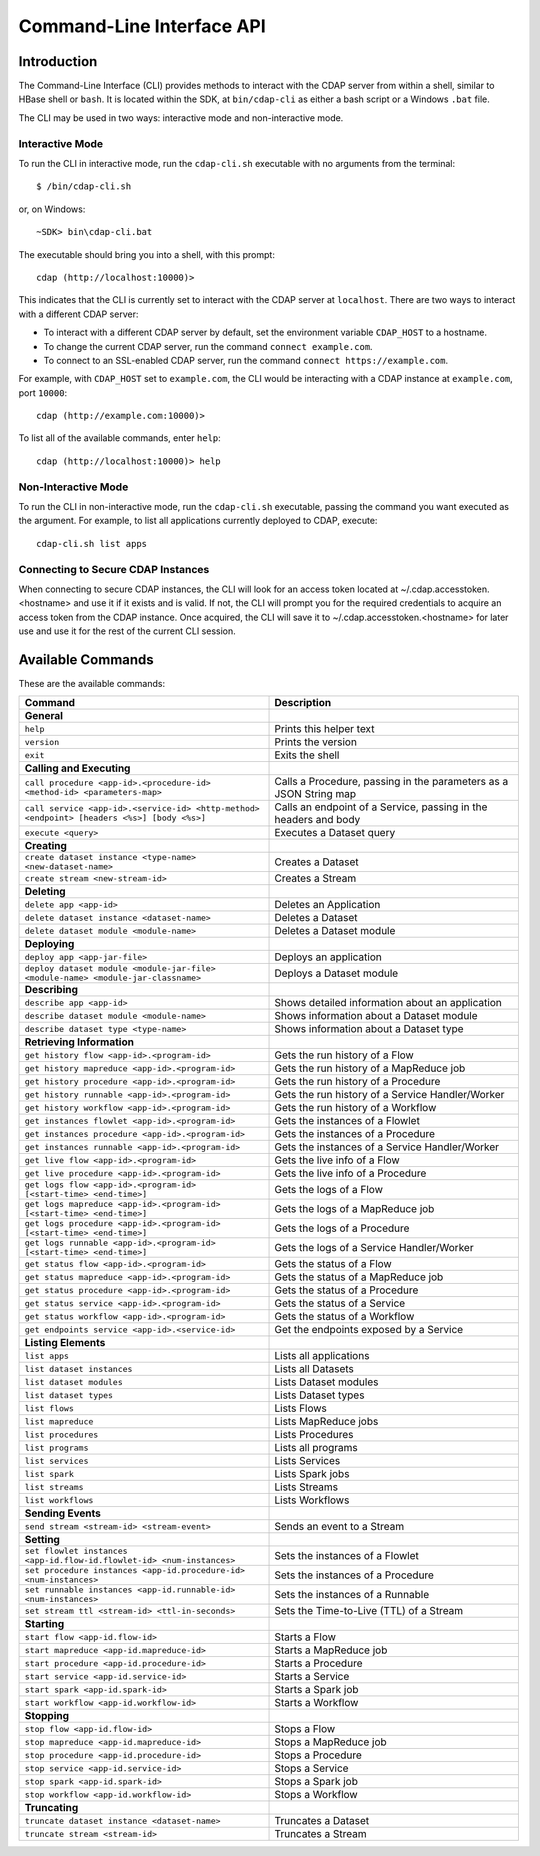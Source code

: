 .. meta::
    :author: Cask Data, Inc.
    :copyright: Copyright © 2014 Cask Data, Inc.

.. _cli:

============================================
Command-Line Interface API
============================================

Introduction
============

The Command-Line Interface (CLI) provides methods to interact with the CDAP server from within a shell,
similar to HBase shell or ``bash``. It is located within the SDK, at ``bin/cdap-cli`` as either a bash
script or a Windows ``.bat`` file.

The CLI may be used in two ways: interactive mode and non-interactive mode.

Interactive Mode
----------------

.. highlight:: console

To run the CLI in interactive mode, run the ``cdap-cli.sh`` executable with no arguments from the terminal::

  $ /bin/cdap-cli.sh

or, on Windows::

  ~SDK> bin\cdap-cli.bat

The executable should bring you into a shell, with this prompt::

  cdap (http://localhost:10000)>

This indicates that the CLI is currently set to interact with the CDAP server at ``localhost``.
There are two ways to interact with a different CDAP server:

- To interact with a different CDAP server by default, set the environment variable ``CDAP_HOST`` to a hostname.
- To change the current CDAP server, run the command ``connect example.com``.
- To connect to an SSL-enabled CDAP server, run the command ``connect https://example.com``.

For example, with ``CDAP_HOST`` set to ``example.com``, the CLI would be interacting with
a CDAP instance at ``example.com``, port ``10000``::

  cdap (http://example.com:10000)>

To list all of the available commands, enter ``help``::

  cdap (http://localhost:10000)> help

Non-Interactive Mode
--------------------

To run the CLI in non-interactive mode, run the ``cdap-cli.sh`` executable, passing the command you want executed
as the argument. For example, to list all applications currently deployed to CDAP, execute::

  cdap-cli.sh list apps

Connecting to Secure CDAP Instances
-----------------------------------

When connecting to secure CDAP instances, the CLI will look for an access token located at
~/.cdap.accesstoken.<hostname> and use it if it exists and is valid. If not, the CLI will prompt
you for the required credentials to acquire an access token from the CDAP instance. Once acquired,
the CLI will save it to ~/.cdap.accesstoken.<hostname> for later use and use it for the rest of
the current CLI session.

Available Commands
==================

These are the available commands:

.. csv-table::
   :header: Command,Description
   :widths: 50, 50

   **General**
   ``help``,Prints this helper text
   ``version``,Prints the version
   ``exit``,Exits the shell
   **Calling and Executing**
   ``call procedure <app-id>.<procedure-id> <method-id> <parameters-map>``,"Calls a Procedure, passing in the parameters as a JSON String map"
   ``call service <app-id>.<service-id> <http-method> <endpoint> [headers <%s>] [body <%s>]``,"Calls an endpoint of a Service, passing in the headers and body"
   ``execute <query>``,Executes a Dataset query
   **Creating**
   ``create dataset instance <type-name> <new-dataset-name>``,Creates a Dataset
   ``create stream <new-stream-id>``,Creates a Stream
   **Deleting**
   ``delete app <app-id>``,Deletes an Application
   ``delete dataset instance <dataset-name>``,Deletes a Dataset
   ``delete dataset module <module-name>``,Deletes a Dataset module
   **Deploying**
   ``deploy app <app-jar-file>``,Deploys an application
   ``deploy dataset module <module-jar-file> <module-name> <module-jar-classname>``,Deploys a Dataset module
   **Describing**
   ``describe app <app-id>``,Shows detailed information about an application
   ``describe dataset module <module-name>``,Shows information about a Dataset module
   ``describe dataset type <type-name>``,Shows information about a Dataset type
   **Retrieving Information**
   ``get history flow <app-id>.<program-id>``,Gets the run history of a Flow
   ``get history mapreduce <app-id>.<program-id>``,Gets the run history of a MapReduce job
   ``get history procedure <app-id>.<program-id>``,Gets the run history of a Procedure
   ``get history runnable <app-id>.<program-id>``,Gets the run history of a Service Handler/Worker
   ``get history workflow <app-id>.<program-id>``,Gets the run history of a Workflow
   ``get instances flowlet <app-id>.<program-id>``,Gets the instances of a Flowlet
   ``get instances procedure <app-id>.<program-id>``,Gets the instances of a Procedure
   ``get instances runnable <app-id>.<program-id>``,Gets the instances of a Service Handler/Worker
   ``get live flow <app-id>.<program-id>``,Gets the live info of a Flow
   ``get live procedure <app-id>.<program-id>``,Gets the live info of a Procedure
   ``get logs flow <app-id>.<program-id> [<start-time> <end-time>]``,Gets the logs of a Flow
   ``get logs mapreduce <app-id>.<program-id> [<start-time> <end-time>]``,Gets the logs of a MapReduce job
   ``get logs procedure <app-id>.<program-id> [<start-time> <end-time>]``,Gets the logs of a Procedure
   ``get logs runnable <app-id>.<program-id> [<start-time> <end-time>]``,Gets the logs of a Service Handler/Worker
   ``get status flow <app-id>.<program-id>``,Gets the status of a Flow
   ``get status mapreduce <app-id>.<program-id>``,Gets the status of a MapReduce job
   ``get status procedure <app-id>.<program-id>``,Gets the status of a Procedure
   ``get status service <app-id>.<program-id>``,Gets the status of a Service
   ``get status workflow <app-id>.<program-id>``,Gets the status of a Workflow
   ``get endpoints service <app-id>.<service-id>``,Get the endpoints exposed by a Service
   **Listing Elements**
   ``list apps``,Lists all applications
   ``list dataset instances``,Lists all Datasets
   ``list dataset modules``,Lists Dataset modules
   ``list dataset types``,Lists Dataset types
   ``list flows``,Lists Flows
   ``list mapreduce``,Lists MapReduce jobs
   ``list procedures``,Lists Procedures
   ``list programs``,Lists all programs
   ``list services``,Lists Services
   ``list spark``,Lists Spark jobs
   ``list streams``,Lists Streams
   ``list workflows``,Lists Workflows
   **Sending Events**
   ``send stream <stream-id> <stream-event>``,Sends an event to a Stream
   **Setting**
   ``set flowlet instances <app-id.flow-id.flowlet-id> <num-instances>``,Sets the instances of a Flowlet
   ``set procedure instances <app-id.procedure-id> <num-instances>``,Sets the instances of a Procedure
   ``set runnable instances <app-id.runnable-id> <num-instances>``,Sets the instances of a Runnable
   ``set stream ttl <stream-id> <ttl-in-seconds>``,Sets the Time-to-Live (TTL) of a Stream
   **Starting**
   ``start flow <app-id.flow-id>``,Starts a Flow
   ``start mapreduce <app-id.mapreduce-id>``,Starts a MapReduce job
   ``start procedure <app-id.procedure-id>``,Starts a Procedure
   ``start service <app-id.service-id>``,Starts a Service
   ``start spark <app-id.spark-id>``,Starts a Spark job
   ``start workflow <app-id.workflow-id>``,Starts a Workflow
   **Stopping**   
   ``stop flow <app-id.flow-id>``,Stops a Flow
   ``stop mapreduce <app-id.mapreduce-id>``,Stops a MapReduce job
   ``stop procedure <app-id.procedure-id>``,Stops a Procedure
   ``stop service <app-id.service-id>``,Stops a Service
   ``stop spark <app-id.spark-id>``,Stops a Spark job
   ``stop workflow <app-id.workflow-id>``,Stops a Workflow
   **Truncating**
   ``truncate dataset instance <dataset-name>``,Truncates a Dataset
   ``truncate stream <stream-id>``,Truncates a Stream
   